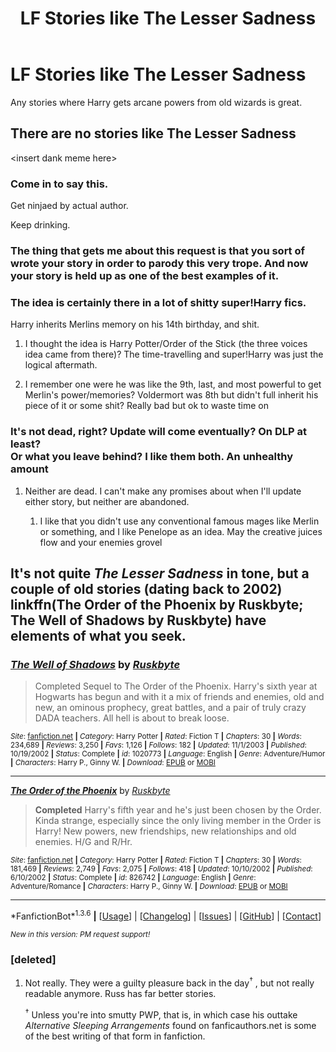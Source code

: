 #+TITLE: LF Stories like The Lesser Sadness

* LF Stories like The Lesser Sadness
:PROPERTIES:
:Author: adapt2evolve
:Score: 7
:DateUnix: 1453518064.0
:DateShort: 2016-Jan-23
:FlairText: Request
:END:
Any stories where Harry gets arcane powers from old wizards is great.


** There are no stories like The Lesser Sadness

<insert dank meme here>
:PROPERTIES:
:Author: Lane_Anasazi
:Score: 25
:DateUnix: 1453528695.0
:DateShort: 2016-Jan-23
:END:

*** Come in to say this.

Get ninjaed by actual author.

Keep drinking.
:PROPERTIES:
:Author: johnnyseattle
:Score: 13
:DateUnix: 1453531717.0
:DateShort: 2016-Jan-23
:END:


*** The thing that gets me about this request is that you sort of wrote your story in order to parody this very trope. And now your story is held up as one of the best examples of it.
:PROPERTIES:
:Author: Dromeo
:Score: 2
:DateUnix: 1453596680.0
:DateShort: 2016-Jan-24
:END:


*** The idea is certainly there in a lot of shitty super!Harry fics.

Harry inherits Merlins memory on his 14th birthday, and shit.
:PROPERTIES:
:Author: howtopleaseme
:Score: 1
:DateUnix: 1453536380.0
:DateShort: 2016-Jan-23
:END:

**** I thought the idea is Harry Potter/Order of the Stick (the three voices idea came from there)? The time-travelling and super!Harry was just the logical aftermath.
:PROPERTIES:
:Author: HaltCPM
:Score: 1
:DateUnix: 1453543292.0
:DateShort: 2016-Jan-23
:END:


**** I remember one were he was like the 9th, last, and most powerful to get Merlin's power/memories? Voldermort was 8th but didn't full inherit his piece of it or some shit? Really bad but ok to waste time on
:PROPERTIES:
:Author: darkrai2207
:Score: 1
:DateUnix: 1453606651.0
:DateShort: 2016-Jan-24
:END:


*** It's not dead, right? Update will come eventually? On DLP at least?\\
Or what you leave behind? I like them both. An unhealthy amount
:PROPERTIES:
:Author: adapt2evolve
:Score: 1
:DateUnix: 1453577019.0
:DateShort: 2016-Jan-23
:END:

**** Neither are dead. I can't make any promises about when I'll update either story, but neither are abandoned.
:PROPERTIES:
:Author: Lane_Anasazi
:Score: 5
:DateUnix: 1453579780.0
:DateShort: 2016-Jan-23
:END:

***** I like that you didn't use any conventional famous mages like Merlin or something, and I like Penelope as an idea. May the creative juices flow and your enemies grovel
:PROPERTIES:
:Author: adapt2evolve
:Score: 3
:DateUnix: 1453581155.0
:DateShort: 2016-Jan-24
:END:


** It's not quite /The Lesser Sadness/ in tone, but a couple of old stories (dating back to 2002) linkffn(The Order of the Phoenix by Ruskbyte; The Well of Shadows by Ruskbyte) have elements of what you seek.
:PROPERTIES:
:Author: __Pers
:Score: 3
:DateUnix: 1453571379.0
:DateShort: 2016-Jan-23
:END:

*** [[http://www.fanfiction.net/s/1020773/1/][*/The Well of Shadows/*]] by [[https://www.fanfiction.net/u/226550/Ruskbyte][/Ruskbyte/]]

#+begin_quote
  Completed Sequel to The Order of the Phoenix. Harry's sixth year at Hogwarts has begun and with it a mix of friends and enemies, old and new, an ominous prophecy, great battles, and a pair of truly crazy DADA teachers. All hell is about to break loose.
#+end_quote

^{/Site/: [[http://www.fanfiction.net/][fanfiction.net]] *|* /Category/: Harry Potter *|* /Rated/: Fiction T *|* /Chapters/: 30 *|* /Words/: 234,689 *|* /Reviews/: 3,250 *|* /Favs/: 1,126 *|* /Follows/: 182 *|* /Updated/: 11/1/2003 *|* /Published/: 10/19/2002 *|* /Status/: Complete *|* /id/: 1020773 *|* /Language/: English *|* /Genre/: Adventure/Humor *|* /Characters/: Harry P., Ginny W. *|* /Download/: [[http://www.p0ody-files.com/ff_to_ebook/download.php?id=1020773&filetype=epub][EPUB]] or [[http://www.p0ody-files.com/ff_to_ebook/download.php?id=1020773&filetype=mobi][MOBI]]}

--------------

[[http://www.fanfiction.net/s/826742/1/][*/The Order of the Phoenix/*]] by [[https://www.fanfiction.net/u/226550/Ruskbyte][/Ruskbyte/]]

#+begin_quote
  *Completed* Harry's fifth year and he's just been chosen by the Order. Kinda strange, especially since the only living member in the Order is Harry! New powers, new friendships, new relationships and old enemies. H/G and R/Hr.
#+end_quote

^{/Site/: [[http://www.fanfiction.net/][fanfiction.net]] *|* /Category/: Harry Potter *|* /Rated/: Fiction T *|* /Chapters/: 30 *|* /Words/: 181,469 *|* /Reviews/: 2,749 *|* /Favs/: 2,075 *|* /Follows/: 418 *|* /Updated/: 10/10/2002 *|* /Published/: 6/10/2002 *|* /Status/: Complete *|* /id/: 826742 *|* /Language/: English *|* /Genre/: Adventure/Romance *|* /Characters/: Harry P., Ginny W. *|* /Download/: [[http://www.p0ody-files.com/ff_to_ebook/download.php?id=826742&filetype=epub][EPUB]] or [[http://www.p0ody-files.com/ff_to_ebook/download.php?id=826742&filetype=mobi][MOBI]]}

--------------

*FanfictionBot*^{1.3.6} *|* [[[https://github.com/tusing/reddit-ffn-bot/wiki/Usage][Usage]]] | [[[https://github.com/tusing/reddit-ffn-bot/wiki/Changelog][Changelog]]] | [[[https://github.com/tusing/reddit-ffn-bot/issues/][Issues]]] | [[[https://github.com/tusing/reddit-ffn-bot/][GitHub]]] | [[[https://www.reddit.com/message/compose?to=%2Fu%2Ftusing][Contact]]]

^{/New in this version: PM request support!/}
:PROPERTIES:
:Author: FanfictionBot
:Score: 2
:DateUnix: 1453571445.0
:DateShort: 2016-Jan-23
:END:


*** [deleted]
:PROPERTIES:
:Score: 1
:DateUnix: 1453780770.0
:DateShort: 2016-Jan-26
:END:

**** Not really. They were a guilty pleasure back in the day^{†} , but not really readable anymore. Russ has far better stories.

^{†} Unless you're into smutty PWP, that is, in which case his outtake /Alternative Sleeping Arrangements/ found on fanficauthors.net is some of the best writing of that form in fanfiction.
:PROPERTIES:
:Author: __Pers
:Score: 2
:DateUnix: 1453804334.0
:DateShort: 2016-Jan-26
:END:
